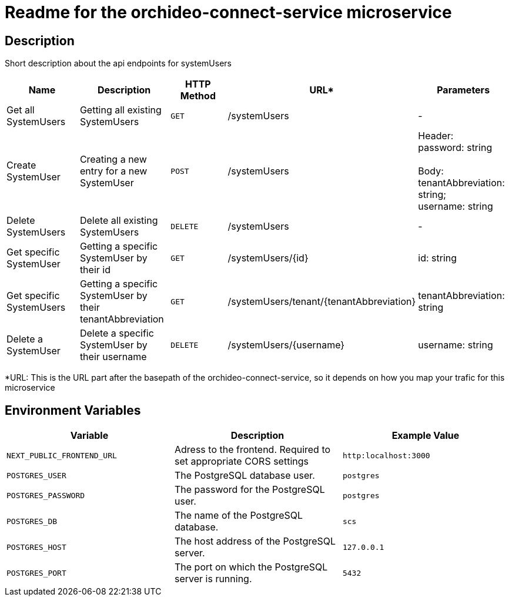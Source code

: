 = Readme for the orchideo-connect-service microservice

== Description

Short description about the api endpoints for systemUsers

[options="header"]
|===
| Name | Description | HTTP Method | URL* | Parameters
| Get all SystemUsers | Getting all existing SystemUsers | `GET` | /systemUsers | -
| Create SystemUser | Creating a new entry for a new SystemUser | `POST` | /systemUsers |
Header: +
password: string +
 +
Body: +
tenantAbbreviation: string; +
username: string
| Delete SystemUsers | Delete all existing SystemUsers | `DELETE` | /systemUsers | -
| Get specific SystemUser | Getting a specific SystemUser by their id | `GET` | /systemUsers/{id} | id: string
| Get specific SystemUsers | Getting a specific SystemUser by their tenantAbbreviation | `GET` | /systemUsers/tenant/{tenantAbbreviation} | tenantAbbreviation: string
| Delete a SystemUser | Delete a specific SystemUser by their username | `DELETE` | /systemUsers/{username} | username: string
|===
*URL: This is the URL part after the basepath of the orchideo-connect-service, so it depends on how you map your trafic for this microservice

== Environment Variables

[options="header"]
|===
| Variable | Description | Example Value
| `NEXT_PUBLIC_FRONTEND_URL` | Adress to the frontend. Required to set appropriate CORS settings | `http:localhost:3000`
| `POSTGRES_USER` | The PostgreSQL database user. | `postgres`
| `POSTGRES_PASSWORD` | The password for the PostgreSQL user. | `postgres`
| `POSTGRES_DB` | The name of the PostgreSQL database. | `scs`
| `POSTGRES_HOST` | The host address of the PostgreSQL server. | `127.0.0.1`
| `POSTGRES_PORT` | The port on which the PostgreSQL server is running. | `5432`
|===
